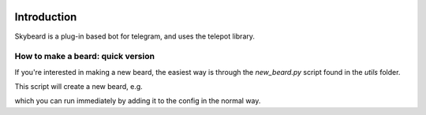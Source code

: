 .. figure:: http://i.imgur.com/BkjfI3k.png
   :alt: Skybeard
Introduction
============

Skybeard is a plug-in based bot for telegram, and uses the telepot library.


How to make a beard: quick version
----------------------------------

If you're interested in making a new beard, the easiest way is through the `new_beard.py` script found in the `utils` folder.

.. code-block:: none
  $ utils/newbeard.py -h                              
  usage: newbeard.py [-h] [-d DIR] [-r [REQUIREMENTS [REQUIREMENTS ...]]] name

  Create new beard in given folder.

  positional arguments:
    name                  Name of beard.

  optional arguments:
    -h, --help            show this help message and exit
    -d DIR, --dir DIR     Directory to put beard in (defaults to beard name).
    -r [REQUIREMENTS [REQUIREMENTS ...]], --requirements [REQUIREMENTS [REQUIREMENTS ...]]
                          Create requirements file with optional requirements.

This script will create a new beard, e.g. 

.. code-block:: none
  $ utils/newbeard.py foo_beard                    
  $ tree foo_beard          
  foo_beard
  ├── python
  │   └── foo_beard
  │       └── __init__.py
  ├── README.txt
  └── setup_beard.py

  2 directories, 3 files

which you can run immediately by adding it to the config in the normal way.
